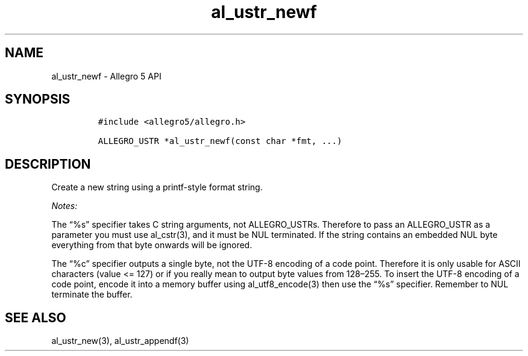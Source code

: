 .\" Automatically generated by Pandoc 3.1.3
.\"
.\" Define V font for inline verbatim, using C font in formats
.\" that render this, and otherwise B font.
.ie "\f[CB]x\f[]"x" \{\
. ftr V B
. ftr VI BI
. ftr VB B
. ftr VBI BI
.\}
.el \{\
. ftr V CR
. ftr VI CI
. ftr VB CB
. ftr VBI CBI
.\}
.TH "al_ustr_newf" "3" "" "Allegro reference manual" ""
.hy
.SH NAME
.PP
al_ustr_newf - Allegro 5 API
.SH SYNOPSIS
.IP
.nf
\f[C]
#include <allegro5/allegro.h>

ALLEGRO_USTR *al_ustr_newf(const char *fmt, ...)
\f[R]
.fi
.SH DESCRIPTION
.PP
Create a new string using a printf-style format string.
.PP
\f[I]Notes:\f[R]
.PP
The \[lq]%s\[rq] specifier takes C string arguments, not ALLEGRO_USTRs.
Therefore to pass an ALLEGRO_USTR as a parameter you must use
al_cstr(3), and it must be NUL terminated.
If the string contains an embedded NUL byte everything from that byte
onwards will be ignored.
.PP
The \[lq]%c\[rq] specifier outputs a single byte, not the UTF-8 encoding
of a code point.
Therefore it is only usable for ASCII characters (value <= 127) or if
you really mean to output byte values from 128\[en]255.
To insert the UTF-8 encoding of a code point, encode it into a memory
buffer using al_utf8_encode(3) then use the \[lq]%s\[rq] specifier.
Remember to NUL terminate the buffer.
.SH SEE ALSO
.PP
al_ustr_new(3), al_ustr_appendf(3)
